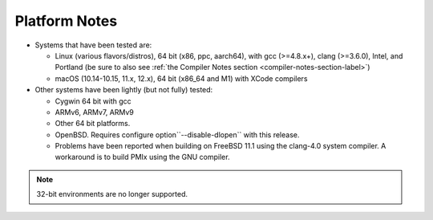 .. _platform-notes-section-label:

Platform Notes
==============

* Systems that have been tested are:

  * Linux (various flavors/distros), 64 bit (x86, ppc, aarch64),
    with gcc (>=4.8.x+), clang (>=3.6.0), Intel,
    and Portland (be sure to also see :ref:`the Compiler Notes
    section <compiler-notes-section-label>`)
  * macOS (10.14-10.15, 11.x, 12.x), 64 bit (x86_64 and M1) with XCode
    compilers

* Other systems have been lightly (but not fully) tested:

  * Cygwin 64 bit with gcc
  * ARMv6, ARMv7, ARMv9
  * Other 64 bit platforms.
  * OpenBSD.  Requires configure option``--disable-dlopen`` with this release.
  * Problems have been reported when building on FreeBSD 11.1
    using the clang-4.0 system compiler. A workaround is to build
    PMIx using the GNU compiler.

.. note:: 32-bit environments are no longer supported.
